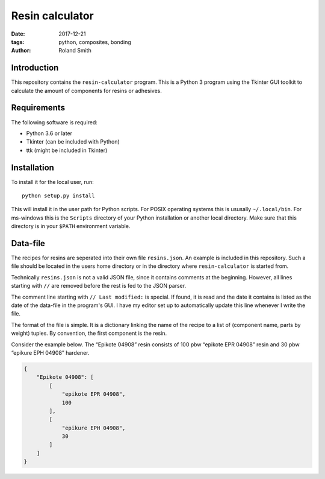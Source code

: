 Resin calculator
################

:date: 2017-12-21
:tags: python, composites, bonding
:author: Roland Smith

.. Last modified: 2020-10-27T18:38:25+0100

Introduction
------------

This repository contains the ``resin-calculator`` program. This is a Python
3 program using the Tkinter GUI toolkit to calculate the amount of components
for resins or adhesives.

.. image:: image/rc-screenshot.png
    :alt: Screenshot of the resin-calculator GUI.
    :width: 100%


Requirements
------------

The following software is required:

* Python 3.6 or later
* Tkinter (can be included with Python)
* ttk (might be included in Tkinter)


Installation
------------

To install it for the local user, run::

    python setup.py install

This will install it in the user path for Python scripts.
For POSIX operating systems this is ususally ``~/.local/bin``.
For ms-windows this is the ``Scripts`` directory of your Python installation
or another local directory.
Make sure that this directory is in your ``$PATH`` environment variable.


Data-file
---------

The recipes for resins are seperated into their own file ``resins.json``. An
example is included in this repository. Such a file should be located in the
users home directory or in the directory where ``resin-calculator`` is started
from.

Technically ``resins.json`` is not a valid JSON file, since it contains
comments at the beginning. However, all lines starting with ``//`` are removed
before the rest is fed to the JSON parser.

The comment line starting with ``// Last modified:`` is special. If found, it
is read and the date it contains is listed as the date of the data-file in the
program's GUI. I have my editor set up to automatically update this line
whenever I write the file.

The format of the file is simple. It is a dictionary linking the name of the
recipe to a list of (component name, parts by weight) tuples. By convention,
the first component is the resin.

Consider the example below. The “Epikote 04908” resin consists of 100 pbw
“epikote EPR 04908” resin and 30 pbw “epikure EPH 04908” hardener.

.. code-block:: json

    {
        "Epikote 04908": [
            [
                "epikote EPR 04908",
                100
            ],
            [
                "epikure EPH 04908",
                30
            ]
        ]
    }
